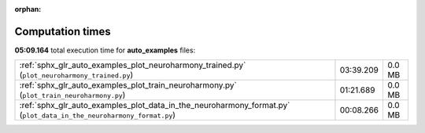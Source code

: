 
:orphan:

.. _sphx_glr_auto_examples_sg_execution_times:

Computation times
=================
**05:09.164** total execution time for **auto_examples** files:

+---------------------------------------------------------------------------------------------------------------------+-----------+--------+
| :ref:`sphx_glr_auto_examples_plot_neuroharmony_trained.py` (``plot_neuroharmony_trained.py``)                       | 03:39.209 | 0.0 MB |
+---------------------------------------------------------------------------------------------------------------------+-----------+--------+
| :ref:`sphx_glr_auto_examples_plot_train_neuroharmony.py` (``plot_train_neuroharmony.py``)                           | 01:21.689 | 0.0 MB |
+---------------------------------------------------------------------------------------------------------------------+-----------+--------+
| :ref:`sphx_glr_auto_examples_plot_data_in_the_neuroharmony_format.py` (``plot_data_in_the_neuroharmony_format.py``) | 00:08.266 | 0.0 MB |
+---------------------------------------------------------------------------------------------------------------------+-----------+--------+
